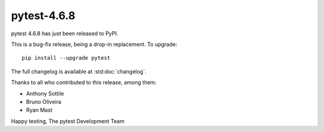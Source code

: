 pytest-4.6.8
=======================================

pytest 4.6.8 has just been released to PyPI.

This is a bug-fix release, being a drop-in replacement. To upgrade::

  pip install --upgrade pytest

The full changelog is available at :std:doc:`changelog`.

Thanks to all who contributed to this release, among them:

* Anthony Sottile
* Bruno Oliveira
* Ryan Mast


Happy testing,
The pytest Development Team
